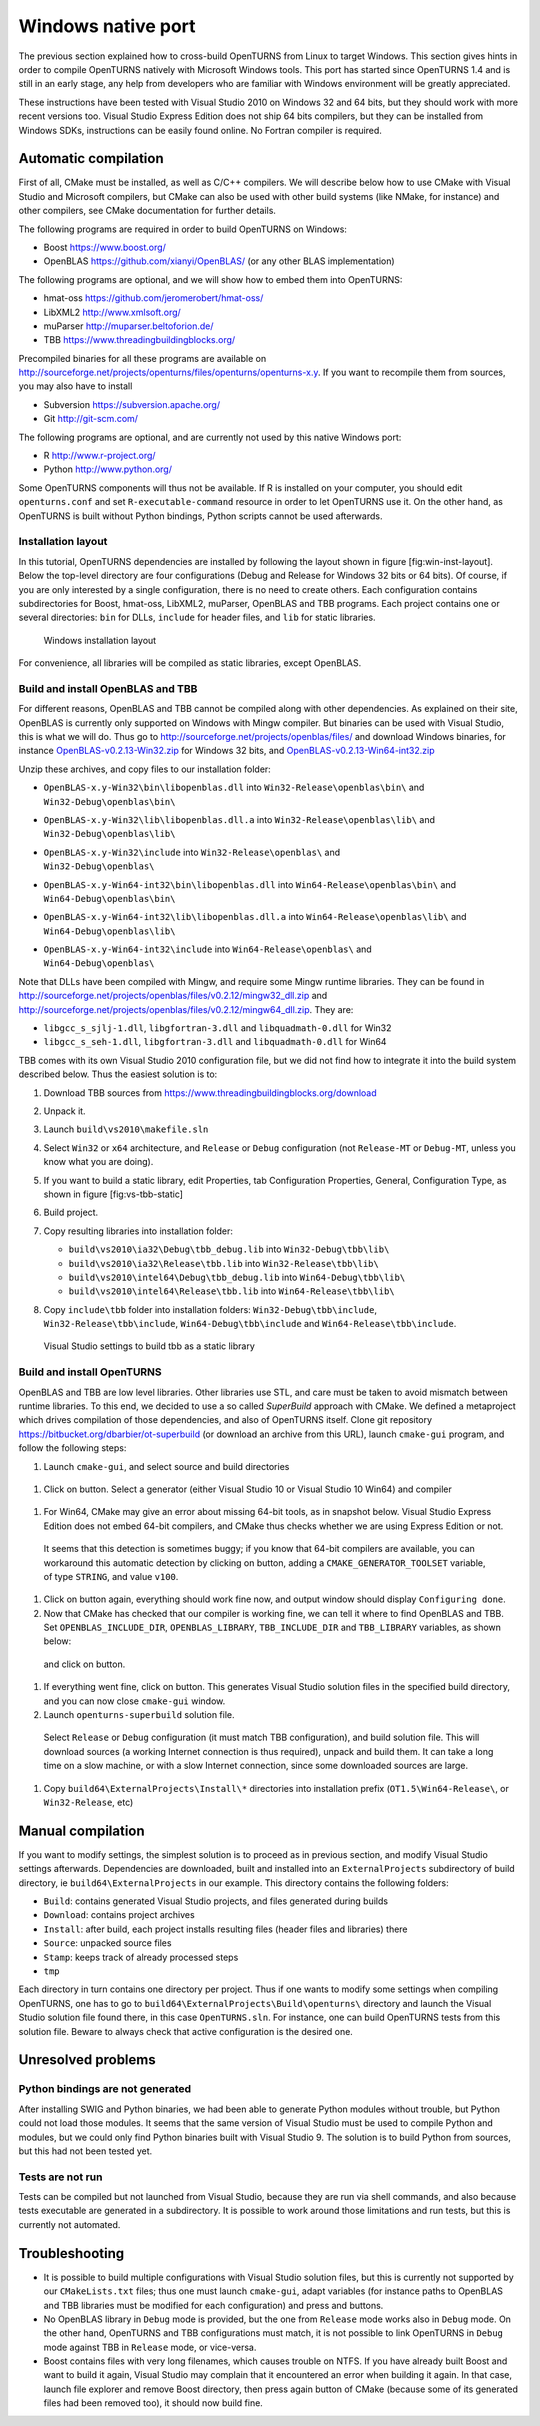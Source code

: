 Windows native port
===================

The previous section explained how to cross-build OpenTURNS from Linux
to target Windows. This section gives hints in order to compile
OpenTURNS natively with Microsoft Windows tools. This port has started
since OpenTURNS 1.4 and is still in an early stage, any help from
developers who are familiar with Windows environment will be greatly
appreciated.

These instructions have been tested with Visual Studio 2010 on Windows
32 and 64 bits, but they should work with more recent versions too.
Visual Studio Express Edition does not ship 64 bits compilers, but they
can be installed from Windows SDKs, instructions can be easily found
online. No Fortran compiler is required.

Automatic compilation
---------------------

First of all, CMake must be installed, as well as C/C++ compilers. We
will describe below how to use CMake with Visual Studio and Microsoft
compilers, but CMake can also be used with other build systems (like
NMake, for instance) and other compilers, see CMake documentation for
further details.

The following programs are required in order to build OpenTURNS on
Windows:

-  Boost https://www.boost.org/

-  OpenBLAS https://github.com/xianyi/OpenBLAS/ (or any other BLAS
   implementation)

The following programs are optional, and we will show how to embed them
into OpenTURNS:

-  hmat-oss https://github.com/jeromerobert/hmat-oss/

-  LibXML2 http://www.xmlsoft.org/

-  muParser http://muparser.beltoforion.de/

-  TBB https://www.threadingbuildingblocks.org/

Precompiled binaries for all these programs are available on
http://sourceforge.net/projects/openturns/files/openturns/openturns-x.y.
If you want to recompile them from sources, you may also have to install

-  Subversion https://subversion.apache.org/

-  Git http://git-scm.com/

The following programs are optional, and are currently not used by this
native Windows port:

-  R http://www.r-project.org/

-  Python http://www.python.org/

Some OpenTURNS components will thus not be available. If R is installed
on your computer, you should edit ``openturns.conf`` and set
``R-executable-command`` resource in order to let OpenTURNS use it. On
the other hand, as OpenTURNS is built without Python bindings, Python
scripts cannot be used afterwards.

Installation layout
~~~~~~~~~~~~~~~~~~~

In this tutorial, OpenTURNS dependencies are installed by following the
layout shown in figure [fig:win-inst-layout]. Below the top-level
directory are four configurations (Debug and Release for Windows 32 bits
or 64 bits). Of course, if you are only interested by a single
configuration, there is no need to create others. Each configuration
contains subdirectories for Boost, hmat-oss, LibXML2, muParser, OpenBLAS
and TBB programs. Each project contains one or several directories:
``bin`` for DLLs, ``include`` for header files, and ``lib`` for static
libraries.

.. figure:: Figures/win_native/win-inst-layout.png
   :alt: Windows installation layout

   Windows installation layout

For convenience, all libraries will be compiled as static libraries,
except OpenBLAS.

Build and install OpenBLAS and TBB
~~~~~~~~~~~~~~~~~~~~~~~~~~~~~~~~~~

For different reasons, OpenBLAS and TBB cannot be compiled along with
other dependencies. As explained on their site, OpenBLAS is currently
only supported on Windows with Mingw compiler. But binaries can be used
with Visual Studio, this is what we will do. Thus go to
http://sourceforge.net/projects/openblas/files/ and download Windows
binaries, for instance
`OpenBLAS-v0.2.13-Win32.zip <OpenBLAS-v0.2.13-Win32.zip>`__ for Windows
32 bits, and
`OpenBLAS-v0.2.13-Win64-int32.zip <OpenBLAS-v0.2.13-Win64-int32.zip>`__

Unzip these archives, and copy files to our installation folder:

-  | ``OpenBLAS-x.y-Win32\bin\libopenblas.dll`` into
     ``Win32-Release\openblas\bin\`` and
   | ``Win32-Debug\openblas\bin\``

-  | ``OpenBLAS-x.y-Win32\lib\libopenblas.dll.a`` into
     ``Win32-Release\openblas\lib\`` and
   | ``Win32-Debug\openblas\lib\``

-  | ``OpenBLAS-x.y-Win32\include`` into ``Win32-Release\openblas\`` and
   | ``Win32-Debug\openblas\``

-  | ``OpenBLAS-x.y-Win64-int32\bin\libopenblas.dll`` into
     ``Win64-Release\openblas\bin\`` and
   | ``Win64-Debug\openblas\bin\``

-  | ``OpenBLAS-x.y-Win64-int32\lib\libopenblas.dll.a`` into
     ``Win64-Release\openblas\lib\`` and
   | ``Win64-Debug\openblas\lib\``

-  | ``OpenBLAS-x.y-Win64-int32\include`` into
     ``Win64-Release\openblas\`` and
   | ``Win64-Debug\openblas\``

Note that DLLs have been compiled with Mingw, and require some Mingw
runtime libraries. They can be found in
http://sourceforge.net/projects/openblas/files/v0.2.12/mingw32_dll.zip
and
http://sourceforge.net/projects/openblas/files/v0.2.12/mingw64_dll.zip.
They are:

-  ``libgcc_s_sjlj-1.dll``, ``libgfortran-3.dll`` and
   ``libquadmath-0.dll`` for Win32

-  ``libgcc_s_seh-1.dll``, ``libgfortran-3.dll`` and
   ``libquadmath-0.dll`` for Win64

TBB comes with its own Visual Studio 2010 configuration file, but we did
not find how to integrate it into the build system described below. Thus
the easiest solution is to:

#. Download TBB sources from
   https://www.threadingbuildingblocks.org/download

#. Unpack it.

#. Launch ``build\vs2010\makefile.sln``

#. Select ``Win32`` or ``x64`` architecture, and ``Release`` or
   ``Debug`` configuration (not ``Release-MT`` or ``Debug-MT``, unless
   you know what you are doing).

#. If you want to build a static library, edit Properties, tab
   Configuration Properties, General, Configuration Type, as shown in
   figure [fig:vs-tbb-static]

#. Build project.

#. Copy resulting libraries into installation folder:

   -  ``build\vs2010\ia32\Debug\tbb_debug.lib`` into
      ``Win32-Debug\tbb\lib\``

   -  ``build\vs2010\ia32\Release\tbb.lib`` into
      ``Win32-Release\tbb\lib\``

   -  ``build\vs2010\intel64\Debug\tbb_debug.lib`` into
      ``Win64-Debug\tbb\lib\``

   -  ``build\vs2010\intel64\Release\tbb.lib`` into
      ``Win64-Release\tbb\lib\``

#. | Copy ``include\tbb`` folder into installation folders:
     ``Win32-Debug\tbb\include``,
   | ``Win32-Release\tbb\include``, ``Win64-Debug\tbb\include`` and
     ``Win64-Release\tbb\include``.

.. figure:: Figures/win_native/vs-tbb-static.png
   :alt: Visual Studio settings to build tbb as a static library

   Visual Studio settings to build tbb as a static library

Build and install OpenTURNS
~~~~~~~~~~~~~~~~~~~~~~~~~~~

OpenBLAS and TBB are low level libraries. Other libraries use STL, and
care must be taken to avoid mismatch between runtime libraries. To this
end, we decided to use a so called *SuperBuild* approach with CMake. We
defined a metaproject which drives compilation of those dependencies,
and also of OpenTURNS itself. Clone git repository
https://bitbucket.org/dbarbier/ot-superbuild (or download an archive
from this URL), launch ``cmake-gui`` program, and follow the following
steps:

#. Launch ``cmake-gui``, and select source and build directories

.. figure:: Figures/win_native/cmake-gui-start.png

#. Click on button. Select a generator (either Visual Studio 10 or
   Visual Studio 10 Win64) and compiler

.. figure:: Figures/win_native/cmake-gui-compiler.png

#. For Win64, CMake may give an error about missing 64-bit tools, as in
   snapshot below. Visual Studio Express Edition does not embed 64-bit
   compilers, and CMake thus checks whether we are using Express Edition
   or not.

.. figure:: Figures/win_native/cmake-gui-error.png

   It seems that this detection is sometimes buggy; if you know that
   64-bit compilers are available, you can workaround this automatic
   detection by clicking on button, adding a ``CMAKE_GENERATOR_TOOLSET``
   variable, of type ``STRING``, and value ``v100``.

.. figure:: Figures/win_native/cmake-gui-toolset.png

#. Click on button again, everything should work fine now, and output
   window should display ``Configuring done``.

#. Now that CMake has checked that our compiler is working fine, we can
   tell it where to find OpenBLAS and TBB. Set ``OPENBLAS_INCLUDE_DIR``,
   ``OPENBLAS_LIBRARY``, ``TBB_INCLUDE_DIR`` and ``TBB_LIBRARY``
   variables, as shown below:

.. figure:: Figures/win_native/cmake-gui-superbuild.png

   and click on button.

#. If everything went fine, click on button. This generates Visual
   Studio solution files in the specified build directory, and you can
   now close ``cmake-gui`` window.

#. Launch ``openturns-superbuild`` solution file.

.. figure:: Figures/win_native/vs-superbuild.png

   Select ``Release`` or ``Debug`` configuration (it must match TBB
   configuration), and build solution file. This will download sources
   (a working Internet connection is thus required), unpack and build
   them. It can take a long time on a slow machine, or with a slow
   Internet connection, since some downloaded sources are large.

#. Copy ``build64\ExternalProjects\Install\*`` directories into
   installation prefix (``OT1.5\Win64-Release\``, or ``Win32-Release``,
   etc)

Manual compilation
------------------

If you want to modify settings, the simplest solution is to proceed as
in previous section, and modify Visual Studio settings afterwards.
Dependencies are downloaded, built and installed into an
``ExternalProjects`` subdirectory of build directory, ie
``build64\ExternalProjects`` in our example. This directory contains the
following folders:

-  ``Build``: contains generated Visual Studio projects, and files
   generated during builds

-  ``Download``: contains project archives

-  ``Install``: after build, each project installs resulting files
   (header files and libraries) there

-  ``Source``: unpacked source files

-  ``Stamp``: keeps track of already processed steps

-  ``tmp``

Each directory in turn contains one directory per project. Thus if one
wants to modify some settings when compiling OpenTURNS, one has to go to
``build64\ExternalProjects\Build\openturns\`` directory and launch the
Visual Studio solution file found there, in this case ``OpenTURNS.sln``.
For instance, one can build OpenTURNS tests from this solution file.
Beware to always check that active configuration is the desired one.

Unresolved problems
-------------------

Python bindings are not generated
~~~~~~~~~~~~~~~~~~~~~~~~~~~~~~~~~

After installing SWIG and Python binaries, we had been able to generate
Python modules without trouble, but Python could not load those modules.
It seems that the same version of Visual Studio must be used to compile
Python and modules, but we could only find Python binaries built with
Visual Studio 9. The solution is to build Python from sources, but this
had not been tested yet.

Tests are not run
~~~~~~~~~~~~~~~~~

Tests can be compiled but not launched from Visual Studio, because they
are run via shell commands, and also because tests executable are
generated in a subdirectory. It is possible to work around those
limitations and run tests, but this is currently not automated.

Troubleshooting
---------------

-  It is possible to build multiple configurations with Visual Studio
   solution files, but this is currently not supported by our
   ``CMakeLists.txt`` files; thus one must launch ``cmake-gui``, adapt
   variables (for instance paths to OpenBLAS and TBB libraries must be
   modified for each configuration) and press and buttons.

-  No OpenBLAS library in ``Debug`` mode is provided, but the one from
   ``Release`` mode works also in ``Debug`` mode. On the other hand,
   OpenTURNS and TBB configurations must match, it is not possible to
   link OpenTURNS in ``Debug`` mode against TBB in ``Release`` mode, or
   vice-versa.

-  Boost contains files with very long filenames, which causes trouble
   on NTFS. If you have already built Boost and want to build it again,
   Visual Studio may complain that it encountered an error when building
   it again. In that case, launch file explorer and remove Boost
   directory, then press again button of CMake (because some of its
   generated files had been removed too), it should now build fine.

